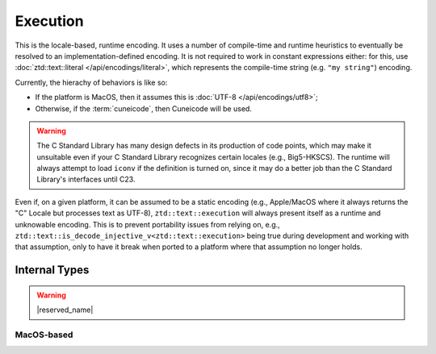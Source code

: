 .. =============================================================================
..
.. ztd.text
.. Copyright © 2022 JeanHeyd "ThePhD" Meneide and Shepherd's Oasis, LLC
.. Contact: opensource@soasis.org
..
.. Commercial License Usage
.. Licensees holding valid commercial ztd.text licenses may use this file in
.. accordance with the commercial license agreement provided with the
.. Software or, alternatively, in accordance with the terms contained in
.. a written agreement between you and Shepherd's Oasis, LLC.
.. For licensing terms and conditions see your agreement. For
.. further information contact opensource@soasis.org.
..
.. Apache License Version 2 Usage
.. Alternatively, this file may be used under the terms of Apache License
.. Version 2.0 (the "License") for non-commercial use; you may not use this
.. file except in compliance with the License. You may obtain a copy of the
.. License at
..
.. 		https://www.apache.org/licenses/LICENSE-2.0
..
.. Unless required by applicable law or agreed to in writing, software
.. distributed under the License is distributed on an "AS IS" BASIS,
.. WITHOUT WARRANTIES OR CONDITIONS OF ANY KIND, either express or implied.
.. See the License for the specific language governing permissions and
.. limitations under the License.
..
.. =============================================================================>

Execution
=========

This is the locale-based, runtime encoding. It uses a number of compile-time and runtime heuristics to eventually be resolved to an implementation-defined encoding. It is not required to work in constant expressions either: for this, use :doc:`ztd::text::literal </api/encodings/literal>`, which represents the compile-time string (e.g. ``"my string"``) encoding.

Currently, the hierachy of behaviors is like so:

- If the platform is MacOS, then it assumes this is :doc:`UTF-8 </api/encodings/utf8>`;
- Otherwise, if the :term:`cuneicode`, then Cuneicode will be used.

.. warning::

	The C Standard Library has many design defects in its production of code points, which may make it unsuitable even if your C Standard Library recognizes certain locales (e.g., Big5-HKSCS). The runtime will always attempt to load ``iconv`` if the definition is turned on, since it may do a better job than the C Standard Library's interfaces until C23.

Even if, on a given platform, it can be assumed to be a static encoding (e.g., Apple/MacOS where it always returns the "C" Locale but processes text as UTF-8), ``ztd::text::execution`` will always present itself as a runtime and unknowable encoding. This is to prevent portability issues from relying on, e.g., ``ztd::text::is_decode_injective_v<ztd::text::execution>`` being true during development and working with that assumption, only to have it break when ported to a platform where that assumption no longer holds.

.. doxygenvariable:: ztd::text::execution

.. doxygenclass:: ztd::text::execution_t



Internal Types
--------------

.. warning::

	|reserved_name|


.. ``<cuchar>``-based
.. ++++++++++++++++++
.. 
.. .. doxygenclass:: ztd::text::__txt_impl::__execution_cuchar
.. 	:members:

MacOS-based
+++++++++++

.. doxygenclass:: ztd::text::__txt_impl::__execution_mac_os
	:members:
